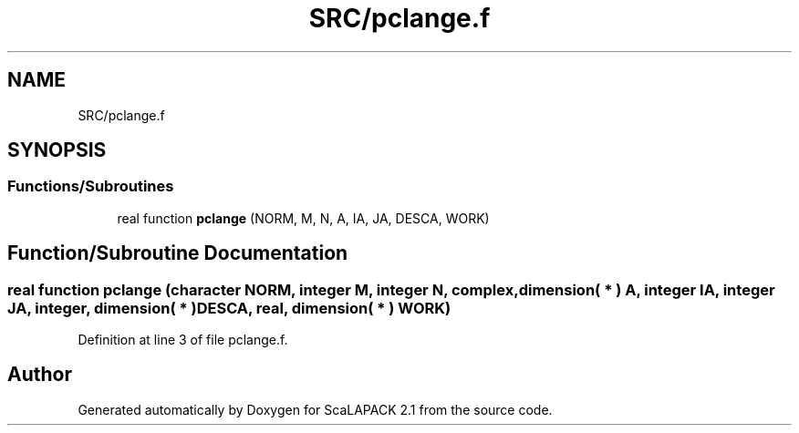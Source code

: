 .TH "SRC/pclange.f" 3 "Sat Nov 16 2019" "Version 2.1" "ScaLAPACK 2.1" \" -*- nroff -*-
.ad l
.nh
.SH NAME
SRC/pclange.f
.SH SYNOPSIS
.br
.PP
.SS "Functions/Subroutines"

.in +1c
.ti -1c
.RI "real function \fBpclange\fP (NORM, M, N, A, IA, JA, DESCA, WORK)"
.br
.in -1c
.SH "Function/Subroutine Documentation"
.PP 
.SS "real function pclange (character NORM, integer M, integer N, \fBcomplex\fP, dimension( * ) A, integer IA, integer JA, integer, dimension( * ) DESCA, real, dimension( * ) WORK)"

.PP
Definition at line 3 of file pclange\&.f\&.
.SH "Author"
.PP 
Generated automatically by Doxygen for ScaLAPACK 2\&.1 from the source code\&.
